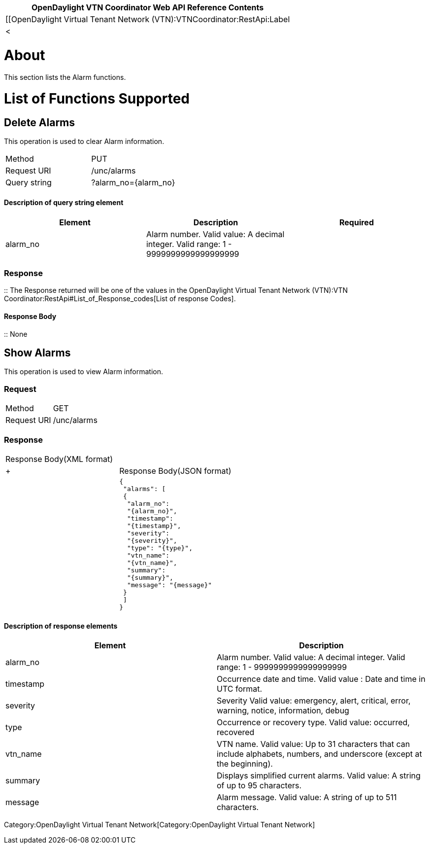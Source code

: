 [cols="^",]
|=======================================================================
|*OpenDaylight VTN Coordinator Web API Reference Contents*

|[[OpenDaylight Virtual Tenant Network
(VTN):VTNCoordinator:RestApi:Label|<
|=======================================================================

[[about]]
= About

This section lists the Alarm functions.

[[list-of-functions-supported]]
= List of Functions Supported

[[delete-alarms]]
== Delete Alarms

This operation is used to clear Alarm information.

[cols=",",]
|===================================
|Method |PUT
|Request URI |/unc/alarms
|Query string |?alarm_no=\{alarm_no}
|===================================

[[description-of-query-string-element]]
==== Description of query string element

[cols=",,",]
|=======================================================================
|Element |Description |Required

|alarm_no |Alarm number. Valid value: A decimal integer. Valid range: 1
- 9999999999999999999 || Yes
|=======================================================================

[[response]]
=== Response

::
  The Response returned will be one of the values in the
  OpenDaylight Virtual Tenant Network (VTN):VTN Coordinator:RestApi#List_of_Response_codes[List
  of response Codes].

[[response-body]]
==== Response Body

::
  None

[[show-alarms]]
== Show Alarms

This operation is used to view Alarm information.

[[request]]
=== Request

[cols=",",]
|========================
|Method |GET
|Request URI |/unc/alarms
|========================

[[response-1]]
=== Response

[cols=",",]
|=============================
|Response Body(XML format) a|
|

 +
 +

|Response Body(JSON format) a|
|

`{` +
` "alarms": [` +
` {` +
`  "alarm_no":` +
`  "{alarm_no}",` +
`  "timestamp":` +
`  "{timestamp}",` +
`  "severity":` +
`  "{severity}",` +
`  "type": "{type}",` +
`  "vtn_name":` +
`  "{vtn_name}",` +
`  "summary":` +
`  "{summary}",` +
`  "message": "{message}"` +
` }` +
` ]` +
`}`

|=============================

[[description-of-response-elements]]
==== Description of response elements

[cols=",",]
|=======================================================================
|Element |Description

|alarm_no |Alarm number. Valid value: A decimal integer. Valid range: 1
- 9999999999999999999

|timestamp |Occurrence date and time. Valid value : Date and time in UTC
format.

|severity |Severity Valid value: emergency, alert, critical, error,
warning, notice, information, debug

|type |Occurrence or recovery type. Valid value: occurred, recovered

|vtn_name |VTN name. Valid value: Up to 31 characters that can include
alphabets, numbers, and underscore (except at the beginning).

|summary |Displays simplified current alarms. Valid value: A string of
up to 95 characters.

|message |Alarm message. Valid value: A string of up to 511 characters.
|=======================================================================

Category:OpenDaylight Virtual Tenant Network[Category:OpenDaylight
Virtual Tenant Network]
